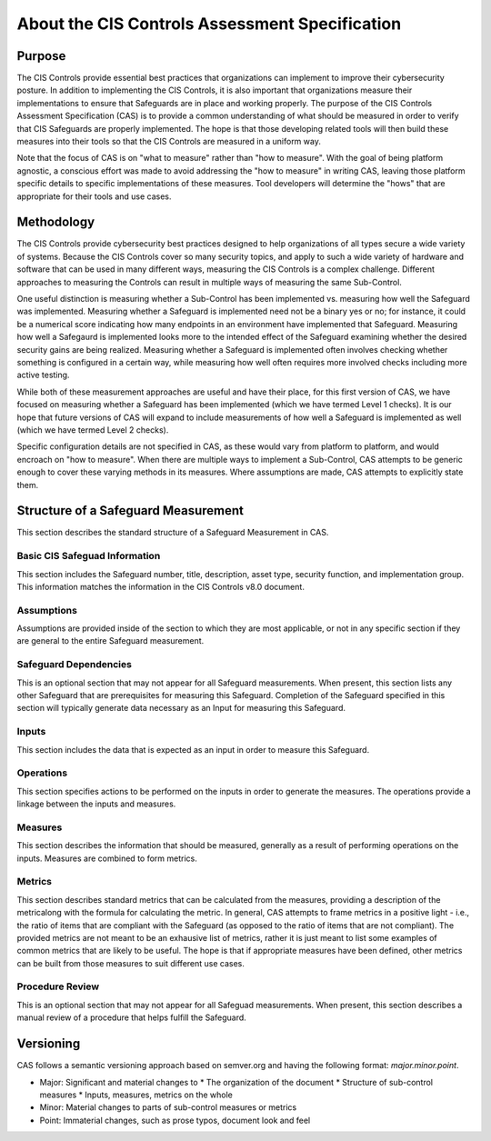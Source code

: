 About the CIS Controls Assessment Specification
===============================================

Purpose
-------

The CIS Controls provide essential best practices that organizations can implement to improve their cybersecurity posture.  In addition to implementing the CIS Controls, it is also important that organizations measure their implementations to ensure that Safeguards are in place and working properly.  The purpose of the CIS Controls Assessment Specification (CAS) is to provide a common understanding of what should be measured in order to verify that CIS Safeguards are properly implemented. The hope is that those developing related tools will then build these measures into their tools so that the CIS Controls are measured in a uniform way.

Note that the focus of CAS is on "what to measure" rather than "how to measure".  With the goal of being platform agnostic, a conscious effort was made to avoid addressing the "how to measure" in writing CAS, leaving those platform specific details to specific implementations of these measures.  Tool developers will determine the "hows" that are appropriate for their tools and use cases.


Methodology
-----------

The CIS Controls provide cybersecurity best practices designed to help organizations of all types secure a wide variety of systems.  Because the CIS Controls cover so many security topics, and apply to such a wide variety of hardware and software that can be used in many different ways, measuring the CIS Controls is a complex challenge.  Different approaches to measuring the Controls can result in multiple ways of measuring the same Sub-Control.  

One useful distinction is measuring whether a Sub-Control has been implemented vs. measuring how well the Safeguard was implemented.  Measuring whether a Safeguard is implemented need not be a binary yes or no; for instance, it could be a numerical score indicating how many endpoints in an environment have implemented that Safeguard.  Measuring how well a Safegaurd is implemented looks more to the intended effect of the Safeguard examining whether the desired security gains are being realized.  Measuring whether a Safeguard is implemented often involves checking whether something is configured in a certain way, while measuring how well often requires more involved checks including more active testing.

While both of these measurement approaches are useful and have their place, for this first version of CAS, we have focused on measuring whether a Safeguard has been implemented (which we have termed Level 1 checks).  It is our hope that future versions of CAS will expand to include measurements of how well a Safeguard is implemented as well (which we have termed Level 2 checks).

Specific configuration details are not specified in CAS, as these would vary from platform to platform, and would encroach on "how to measure".  When there are multiple ways to implement a Sub-Control, CAS attempts to be generic enough to cover these varying methods in its measures.  Where assumptions are made, CAS attempts to explicitly state them.


Structure of a Safeguard Measurement
--------------------------------------

This section describes the standard structure of a Safeguard Measurement in CAS.

Basic CIS Safeguad Information
^^^^^^^^^^^^^^^^^^^^^^^^^^^^^^^^^
This section includes the Safeguard number, title, description, asset type, security function, and implementation group.  This information matches the information in the CIS Controls v8.0 document.

Assumptions
^^^^^^^^^^^
Assumptions are provided inside of the section to which they are most applicable, or not in any specific section if they are general to the entire Safeguard measurement.

Safeguard Dependencies
^^^^^^^^^^^^^^^^^^^^^^^^
This is an optional section that may not appear for all Safeguard measurements.  When present, this section lists any other Safeguard that are prerequisites for measuring this Safeguard.  Completion of the Safeguard specified in this section will typically generate data necessary as an Input for measuring this Safeguard. 

Inputs
^^^^^^
This section includes the data that is expected as an input in order to measure this Safeguard.

Operations
^^^^^^^^^^
This section specifies actions to be performed on the inputs in order to generate the measures.  The operations provide a linkage between the inputs and measures.

Measures
^^^^^^^^
This section describes the information that should be measured, generally as a result of performing operations on the inputs.  Measures are combined to form metrics.

Metrics
^^^^^^^
This section describes standard metrics that can be calculated from the measures, providing a description of the metricalong with the formula for calculating the metric.  In general, CAS attempts to frame metrics in a positive light - i.e., the ratio of items that are compliant with the Safeguard (as opposed to the ratio of items that are not compliant).  The provided metrics are not meant to be an exhausive list of metrics, rather it is just meant to list some examples of common metrics that are likely to be useful.  The hope is that if appropriate measures have been defined, other metrics can be built from those measures to suit different use cases.

Procedure Review
^^^^^^^^^^^^^^^^
This is an optional section that may not appear for all Safeguad measurements.  When present, this section describes a manual review of a procedure that helps fulfill the Safeguard.


Versioning
-----------

CAS follows a semantic versioning approach based on semver.org and having the following format: `major.minor.point`. 

* Major: Significant and material changes to 
  * The organization of the document
  * Structure of sub-control measures
  * Inputs, measures, metrics on the whole
* Minor: Material changes to parts of sub-control measures or metrics
* Point: Immaterial changes, such as prose typos, document look and feel
